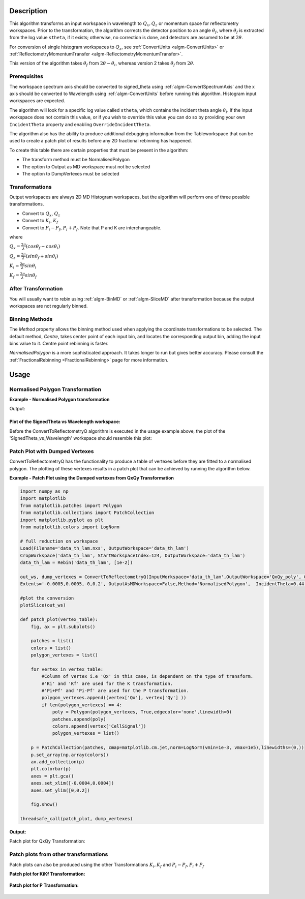 .. algorithm::

.. summary::

.. relatedalgorithms::

.. properties::

Description
-----------

This algorithm transforms an input workspace in wavelength to :math:`Q_{x}, Q_{z}`
or momentum space for reflectometry workspaces. Prior to the transformation, the
algorithm corrects the detector position to an angle :math:`\theta_f`, where
:math:`\theta_f` is extracted from the log value :literal:`stheta`, if it exists;
otherwise, no correction is done, and detectors are assumed to be at :math:`2\theta`.

For conversion of single histogram workspaces to :math:`Q_{z}`, see
:ref:`ConvertUnits <algm-ConvertUnits>` or
:ref:`ReflectometryMomentumTransfer <algm-ReflectometryMomentumTransfer>`.

This version of the algorithm takes :math:`\theta_f` from :math:`2\theta - \theta_i`,
whereas version 2 takes :math:`\theta_f` from :math:`2\theta`.

Prerequisites
#############

The workspace spectrum axis should be converted to signed\_theta using
:ref:`algm-ConvertSpectrumAxis` and the x axis should be
converted to Wavelength using :ref:`algm-ConvertUnits` before
running this algorithm. Histogram input workspaces are expected.

The algorithm will look for a specific log value called :literal:`stheta`, which
contains the incident theta angle :math:`\theta_i`. If the input
workspace does not contain this value, or if you wish to override this
value you can do so by providing your own :literal:`IncidentTheta` property and
enabling :literal:`OverrideIncidentTheta`.

The algorithm also has the ability to produce additional debugging information from the Tableworkspace
that can be used to create a patch plot of results before any 2D fractional rebinning has happened.

To create this table there are certain properties that must be present in the algorithm:

- The transform method must be NormalisedPolygon
- The option to Output as MD workspace must not be selected
- The option to DumpVertexes must be selected

Transformations
###############

Output workspaces are always 2D MD Histogram workspaces, but the
algorithm will perform one of three possible transformations.

-  Convert to :math:`Q_x`, :math:`Q_z`
-  Convert to :math:`K_i`, :math:`K_f`
-  Convert to :math:`P_i-P_f`, :math:`P_i+P_f`. Note that P and K are
   interchangeable.

where

:math:`Q_x = \frac{2\pi}{\lambda}(cos\theta_f - cos\theta_i)`

:math:`Q_z = \frac{2\pi}{\lambda}(sin\theta_f + sin\theta_i)`

:math:`K_i = \frac{2\pi}{\lambda}sin\theta_i`

:math:`K_f = \frac{2\pi}{\lambda}sin\theta_f`


After Transformation
####################

You will usually want to rebin using :ref:`algm-BinMD` or
:ref:`algm-SliceMD` after transformation because the output workspaces
are not regularly binned.

Binning Methods
###############

The *Method* property allows the binning method used when applying the
coordinate transformations to be selected. The default method,
*Centre*, takes center point of each input bin, and locates the
corresponding output bin, adding the input bins value to it. Centre point rebinning is faster.

*NormalisedPolygon* is a more sophisticated approach. It takes longer to run but gives better
accuracy. Please consult the :ref:`FractionalRebinning <FractionalRebinning>`
page for more information.

Usage
-----
Normalised Polygon Transformation
#################################

**Example - Normalised Polygon transformation**

.. testcode:: ExConvReflQSimple

    workspace_name = "POLREF4699"
    workspace_nexus_file = workspace_name + ".nxs"

    Load(Filename=workspace_nexus_file,OutputWorkspace=workspace_name)
    X = mtd[workspace_name]
    X = ConvertUnits(InputWorkspace=X,Target="Wavelength",AlignBins="1")
    # Reference intensity to normalise by
    CropWorkspace(InputWorkspace=X,OutputWorkspace='Io',XMin=0.8,XMax=14.5,StartWorkspaceIndex=2,EndWorkspaceIndex=2)
    # Crop out transmission and noisy data
    CropWorkspace(InputWorkspace=X,OutputWorkspace='D',XMin=0.8,XMax=14.5,StartWorkspaceIndex=3)
    Io=mtd['Io']
    D=mtd['D']

    # Perform the normalisation step
    Divide(LHSWorkspace=D,RHSWorkspace=Io,OutputWorkspace='I',AllowDifferentNumberSpectra='1',ClearRHSWorkspace='1')
    I=mtd['I'][0]

    # Move the detector so that the detector channel matching the reflected beam is at 0,0
    PIX = 1.1E-3 #m
    SC = 75
    avgDB = 29
    zOffset = -PIX * ((SC - avgDB) * 0.5 + avgDB)
    MoveInstrumentComponent(Workspace = I, ComponentName = "lineardetector", X = 0, Y = 0, Z = zOffset)

    # Should now have signed theta vs Lambda
    ConvertSpectrumAxis(InputWorkspace=I,OutputWorkspace='SignedTheta_vs_Wavelength',Target='signed_theta')

    qxqy, vertexes_qxqy = ConvertToReflectometryQ(InputWorkspace='SignedTheta_vs_Wavelength', OutputDimensions='Q (lab frame)', Extents='-0.0005,0.0005,0,0.12', OutputAsMDWorkspace=False,Method='NormalisedPolygon')

    kikf, vertexes_kikf = ConvertToReflectometryQ(InputWorkspace='SignedTheta_vs_Wavelength', OutputDimensions='K (incident, final)', Extents='0,0.05,0,0.05', OutputAsMDWorkspace=False,Method='NormalisedPolygon')

    pipf, vertexes_pipf = ConvertToReflectometryQ(InputWorkspace='SignedTheta_vs_Wavelength', OutputDimensions='P (lab frame)', Extents='0,0.1,-0.02,0.15', OutputAsMDWorkspace=False,Method='NormalisedPolygon')

    print("{} {}".format(qxqy.getDimension(0).name, qxqy.getDimension(1).name))
    print("{} {}".format(kikf.getDimension(0).name, kikf.getDimension(1).name))
    print("{} {}".format(pipf.getDimension(0).name, pipf.getDimension(1).name))


Output:

.. testoutput:: ExConvReflQSimple

    Qx Qz
    Ki Kf
    Pz_i + Pz_f Pz_i - Pz_f

Plot of the SignedTheta vs Wavelength workspace:
================================================
Before the ConvertToReflectometryQ algorithm is executed in the usage example above, the plot of the 'SignedTheta_vs_Wavelength' workspace should resemble this plot:

.. figure:: /images/SignedThetaVSlam_plot.png
   :alt: plot of Signed theta vs lambda.

Patch Plot with Dumped Vertexes
###############################

ConvertToReflectometryQ has the functionality to produce a table of vertexes before they are
fitted to a normalised polygon. The plotting of these vertexes results in a patch plot that can be
achieved by running the algorithm below.

**Example - Patch Plot using the Dumped vertexes from QxQy Transformation**

.. code-block:: python

    import numpy as np
    import matplotlib
    from matplotlib.patches import Polygon
    from matplotlib.collections import PatchCollection
    import matplotlib.pyplot as plt
    from matplotlib.colors import LogNorm

    # full reduction on workspace
    Load(Filename='data_th_lam.nxs', OutputWorkspace='data_th_lam')
    CropWorkspace('data_th_lam', StartWorkspaceIndex=124, OutputWorkspace='data_th_lam')
    data_th_lam = Rebin('data_th_lam', [1e-2])

    out_ws, dump_vertexes = ConvertToReflectometryQ(InputWorkspace='data_th_lam',OutputWorkspace='QxQy_poly', OutputDimensions='Q (lab frame)',
    Extents='-0.0005,0.0005,-0,0.2', OutputAsMDWorkspace=False,Method='NormalisedPolygon',  IncidentTheta=0.44, OverrideIncidentTheta=True, NumberBinsQx=100, NumberBinsQz=100,DumpVertexes=True, OutputVertexes='dump_vertexes')

    #plot the conversion
    plotSlice(out_ws)

    def patch_plot(vertex_table):
        fig, ax = plt.subplots()

        patches = list()
        colors = list()
        polygon_vertexes = list()

        for vertex in vertex_table:
            #Column of vertex i.e 'Qx' in this case, is dependent on the type of transform.
            #'Ki' and 'Kf' are used for the K transformation.
            #'Pi+Pf' and 'Pi-Pf' are used for the P transformation.
            polygon_vertexes.append((vertex['Qx'], vertex['Qy'] ))
            if len(polygon_vertexes) == 4:
                poly = Polygon(polygon_vertexes, True,edgecolor='none',linewidth=0)
                patches.append(poly)
                colors.append(vertex['CellSignal'])
                polygon_vertexes = list()

        p = PatchCollection(patches, cmap=matplotlib.cm.jet,norm=LogNorm(vmin=1e-3, vmax=1e5),linewidths=(0,))
        p.set_array(np.array(colors))
        ax.add_collection(p)
        plt.colorbar(p)
        axes = plt.gca()
        axes.set_xlim([-0.0004,0.0004])
        axes.set_ylim([0,0.2])

        fig.show()

    threadsafe_call(patch_plot, dump_vertexes)

**Output:**

Patch plot for QxQy Transformation:

.. figure:: /images/ConvertToReflectometryQ_PatchPlotQ.png
   :alt: patch plot of dumped vertexes using Q transformation

Patch plots from other transformations
######################################

Patch plots can also be produced using the other Transformations :math:`K_i, K_f` and :math:`P_i-P_f, P_i+P_f`


**Patch plot for KiKf Transformation:**


.. figure:: /images/ConvertToReflectometryQ_PatchPlotK.PNG
   :alt: patch plot of dumped vertexes using K transformation


**Patch plot for P Transformation:**


.. figure:: /images/ConvertToReflectometryQ_PatchPlotP.PNG
   :alt: patch plot of dumped vertexes using P transformation

.. categories::

.. sourcelink::
